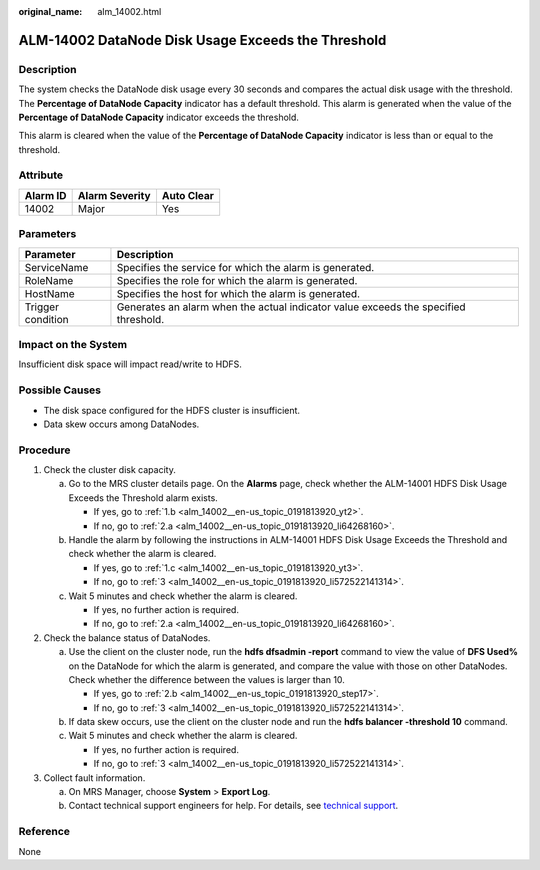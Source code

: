 :original_name: alm_14002.html

.. _alm_14002:

ALM-14002 DataNode Disk Usage Exceeds the Threshold
===================================================

Description
-----------

The system checks the DataNode disk usage every 30 seconds and compares the actual disk usage with the threshold. The **Percentage of DataNode Capacity** indicator has a default threshold. This alarm is generated when the value of the **Percentage of DataNode Capacity** indicator exceeds the threshold.

This alarm is cleared when the value of the **Percentage of DataNode Capacity** indicator is less than or equal to the threshold.

Attribute
---------

======== ============== ==========
Alarm ID Alarm Severity Auto Clear
======== ============== ==========
14002    Major          Yes
======== ============== ==========

Parameters
----------

+-------------------+-------------------------------------------------------------------------------------+
| Parameter         | Description                                                                         |
+===================+=====================================================================================+
| ServiceName       | Specifies the service for which the alarm is generated.                             |
+-------------------+-------------------------------------------------------------------------------------+
| RoleName          | Specifies the role for which the alarm is generated.                                |
+-------------------+-------------------------------------------------------------------------------------+
| HostName          | Specifies the host for which the alarm is generated.                                |
+-------------------+-------------------------------------------------------------------------------------+
| Trigger condition | Generates an alarm when the actual indicator value exceeds the specified threshold. |
+-------------------+-------------------------------------------------------------------------------------+

Impact on the System
--------------------

Insufficient disk space will impact read/write to HDFS.

Possible Causes
---------------

-  The disk space configured for the HDFS cluster is insufficient.
-  Data skew occurs among DataNodes.

Procedure
---------

#. Check the cluster disk capacity.

   a. Go to the MRS cluster details page. On the **Alarms** page, check whether the ALM-14001 HDFS Disk Usage Exceeds the Threshold alarm exists.

      -  If yes, go to :ref:`1.b <alm_14002__en-us_topic_0191813920_yt2>`.
      -  If no, go to :ref:`2.a <alm_14002__en-us_topic_0191813920_li64268160>`.

   b. .. _alm_14002__en-us_topic_0191813920_yt2:

      Handle the alarm by following the instructions in ALM-14001 HDFS Disk Usage Exceeds the Threshold and check whether the alarm is cleared.

      -  If yes, go to :ref:`1.c <alm_14002__en-us_topic_0191813920_yt3>`.
      -  If no, go to :ref:`3 <alm_14002__en-us_topic_0191813920_li572522141314>`.

   c. .. _alm_14002__en-us_topic_0191813920_yt3:

      Wait 5 minutes and check whether the alarm is cleared.

      -  If yes, no further action is required.
      -  If no, go to :ref:`2.a <alm_14002__en-us_topic_0191813920_li64268160>`.

#. Check the balance status of DataNodes.

   a. .. _alm_14002__en-us_topic_0191813920_li64268160:

      Use the client on the cluster node, run the **hdfs dfsadmin -report** command to view the value of **DFS Used%** on the DataNode for which the alarm is generated, and compare the value with those on other DataNodes. Check whether the difference between the values is larger than 10.

      -  If yes, go to :ref:`2.b <alm_14002__en-us_topic_0191813920_step17>`.
      -  If no, go to :ref:`3 <alm_14002__en-us_topic_0191813920_li572522141314>`.

   b. .. _alm_14002__en-us_topic_0191813920_step17:

      If data skew occurs, use the client on the cluster node and run the **hdfs balancer -threshold 10** command.

   c. Wait 5 minutes and check whether the alarm is cleared.

      -  If yes, no further action is required.
      -  If no, go to :ref:`3 <alm_14002__en-us_topic_0191813920_li572522141314>`.

#. .. _alm_14002__en-us_topic_0191813920_li572522141314:

   Collect fault information.

   a. On MRS Manager, choose **System** > **Export Log**.
   b. Contact technical support engineers for help. For details, see `technical support <https://docs.otc.t-systems.com/en-us/public/learnmore.html>`__.

Reference
---------

None
